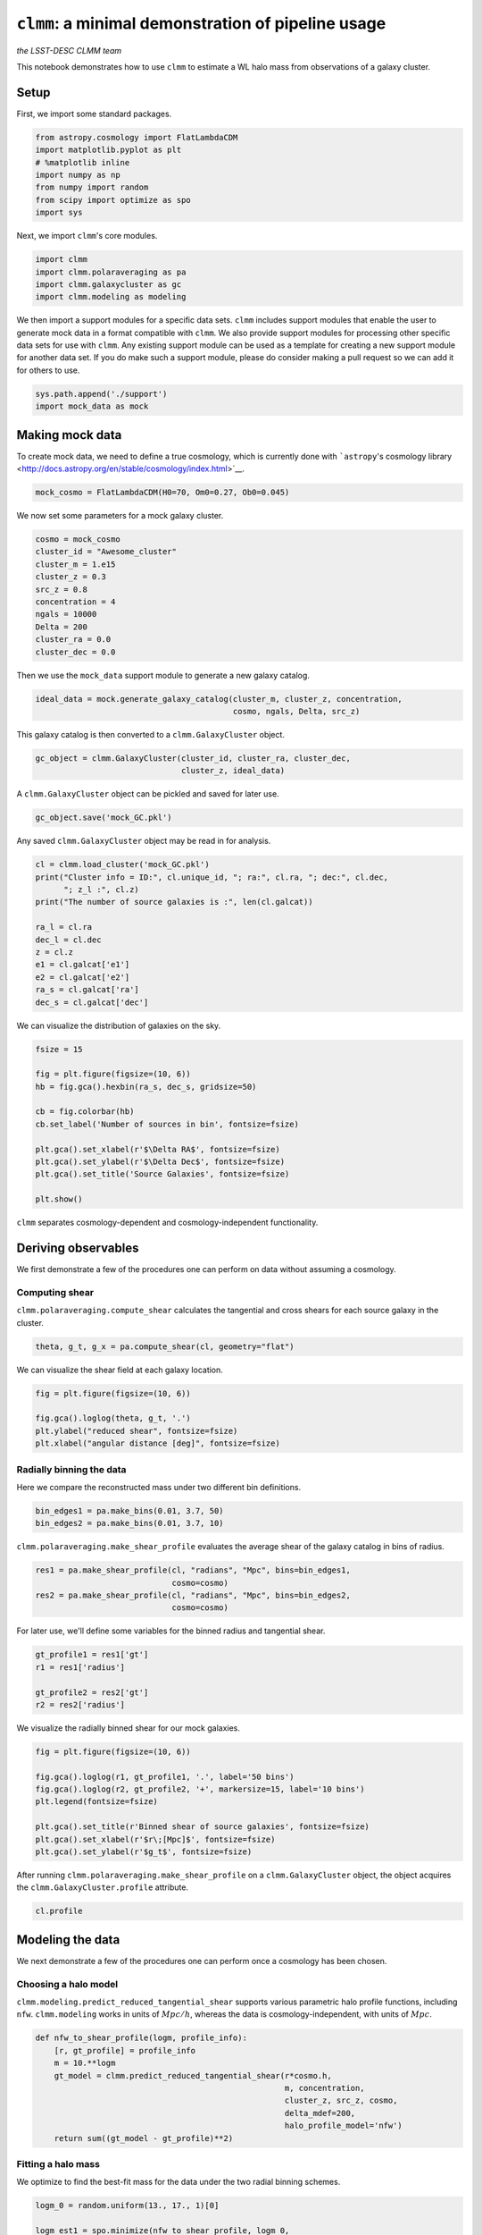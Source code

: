 ***************************************************
``clmm``: a minimal demonstration of pipeline usage
***************************************************

*the LSST-DESC CLMM team*

This notebook demonstrates how to use ``clmm`` to estimate a WL halo
mass from observations of a galaxy cluster.

Setup
-----

First, we import some standard packages.

.. code:: 

    from astropy.cosmology import FlatLambdaCDM
    import matplotlib.pyplot as plt
    # %matplotlib inline
    import numpy as np
    from numpy import random
    from scipy import optimize as spo
    import sys

Next, we import ``clmm``'s core modules.

.. code:: 

    import clmm
    import clmm.polaraveraging as pa
    import clmm.galaxycluster as gc
    import clmm.modeling as modeling

We then import a support modules for a specific data sets. ``clmm``
includes support modules that enable the user to generate mock data in a
format compatible with ``clmm``. We also provide support modules for
processing other specific data sets for use with ``clmm``. Any existing
support module can be used as a template for creating a new support
module for another data set. If you do make such a support module,
please do consider making a pull request so we can add it for others to
use.

.. code:: 

    sys.path.append('./support')
    import mock_data as mock

Making mock data
----------------

To create mock data, we need to define a true cosmology, which is
currently done with ```astropy``'s cosmology
library <http://docs.astropy.org/en/stable/cosmology/index.html>`__.

.. code:: 

    mock_cosmo = FlatLambdaCDM(H0=70, Om0=0.27, Ob0=0.045)

We now set some parameters for a mock galaxy cluster.

.. code:: 

    cosmo = mock_cosmo
    cluster_id = "Awesome_cluster"
    cluster_m = 1.e15
    cluster_z = 0.3
    src_z = 0.8
    concentration = 4
    ngals = 10000
    Delta = 200
    cluster_ra = 0.0
    cluster_dec = 0.0

Then we use the ``mock_data`` support module to generate a new galaxy
catalog.

.. code:: 

    ideal_data = mock.generate_galaxy_catalog(cluster_m, cluster_z, concentration,
                                              cosmo, ngals, Delta, src_z)

This galaxy catalog is then converted to a ``clmm.GalaxyCluster``
object.

.. code:: 

    gc_object = clmm.GalaxyCluster(cluster_id, cluster_ra, cluster_dec,
                                   cluster_z, ideal_data)

A ``clmm.GalaxyCluster`` object can be pickled and saved for later use.

.. code:: 

    gc_object.save('mock_GC.pkl')

Any saved ``clmm.GalaxyCluster`` object may be read in for analysis.

.. code:: 

    cl = clmm.load_cluster('mock_GC.pkl')
    print("Cluster info = ID:", cl.unique_id, "; ra:", cl.ra, "; dec:", cl.dec,
          "; z_l :", cl.z)
    print("The number of source galaxies is :", len(cl.galcat))
    
    ra_l = cl.ra
    dec_l = cl.dec
    z = cl.z
    e1 = cl.galcat['e1']
    e2 = cl.galcat['e2']
    ra_s = cl.galcat['ra']
    dec_s = cl.galcat['dec']

We can visualize the distribution of galaxies on the sky.

.. code:: 

    fsize = 15
    
    fig = plt.figure(figsize=(10, 6))
    hb = fig.gca().hexbin(ra_s, dec_s, gridsize=50)
    
    cb = fig.colorbar(hb)
    cb.set_label('Number of sources in bin', fontsize=fsize)
    
    plt.gca().set_xlabel(r'$\Delta RA$', fontsize=fsize)
    plt.gca().set_ylabel(r'$\Delta Dec$', fontsize=fsize)
    plt.gca().set_title('Source Galaxies', fontsize=fsize)
    
    plt.show()

``clmm`` separates cosmology-dependent and cosmology-independent
functionality.

Deriving observables
--------------------

We first demonstrate a few of the procedures one can perform on data
without assuming a cosmology.

Computing shear
~~~~~~~~~~~~~~~

``clmm.polaraveraging.compute_shear`` calculates the tangential and
cross shears for each source galaxy in the cluster.

.. code:: 

    theta, g_t, g_x = pa.compute_shear(cl, geometry="flat")

We can visualize the shear field at each galaxy location.

.. code:: 

    fig = plt.figure(figsize=(10, 6))
    
    fig.gca().loglog(theta, g_t, '.')
    plt.ylabel("reduced shear", fontsize=fsize)
    plt.xlabel("angular distance [deg]", fontsize=fsize)

Radially binning the data
~~~~~~~~~~~~~~~~~~~~~~~~~

Here we compare the reconstructed mass under two different bin
definitions.

.. code:: 

    bin_edges1 = pa.make_bins(0.01, 3.7, 50)
    bin_edges2 = pa.make_bins(0.01, 3.7, 10)

``clmm.polaraveraging.make_shear_profile`` evaluates the average shear
of the galaxy catalog in bins of radius.

.. code:: 

    res1 = pa.make_shear_profile(cl, "radians", "Mpc", bins=bin_edges1,
                                 cosmo=cosmo)
    res2 = pa.make_shear_profile(cl, "radians", "Mpc", bins=bin_edges2,
                                 cosmo=cosmo)

For later use, we'll define some variables for the binned radius and
tangential shear.

.. code:: 

    gt_profile1 = res1['gt']
    r1 = res1['radius']
    
    gt_profile2 = res2['gt']
    r2 = res2['radius']

We visualize the radially binned shear for our mock galaxies.

.. code:: 

    fig = plt.figure(figsize=(10, 6))
    
    fig.gca().loglog(r1, gt_profile1, '.', label='50 bins')
    fig.gca().loglog(r2, gt_profile2, '+', markersize=15, label='10 bins')
    plt.legend(fontsize=fsize)
    
    plt.gca().set_title(r'Binned shear of source galaxies', fontsize=fsize)
    plt.gca().set_xlabel(r'$r\;[Mpc]$', fontsize=fsize)
    plt.gca().set_ylabel(r'$g_t$', fontsize=fsize)

After running ``clmm.polaraveraging.make_shear_profile`` on a
``clmm.GalaxyCluster`` object, the object acquires the
``clmm.GalaxyCluster.profile`` attribute.

.. code:: 

    cl.profile

Modeling the data
-----------------

We next demonstrate a few of the procedures one can perform once a
cosmology has been chosen.

Choosing a halo model
~~~~~~~~~~~~~~~~~~~~~

``clmm.modeling.predict_reduced_tangential_shear`` supports various
parametric halo profile functions, including ``nfw``. ``clmm.modeling``
works in units of :math:`Mpc/h`, whereas the data is
cosmology-independent, with units of :math:`Mpc`.

.. code:: 

    def nfw_to_shear_profile(logm, profile_info):
        [r, gt_profile] = profile_info
        m = 10.**logm
        gt_model = clmm.predict_reduced_tangential_shear(r*cosmo.h,
                                                         m, concentration,
                                                         cluster_z, src_z, cosmo,
                                                         delta_mdef=200,
                                                         halo_profile_model='nfw')
        return sum((gt_model - gt_profile)**2)

Fitting a halo mass
~~~~~~~~~~~~~~~~~~~

We optimize to find the best-fit mass for the data under the two radial
binning schemes.

.. code:: 

    logm_0 = random.uniform(13., 17., 1)[0]
    
    logm_est1 = spo.minimize(nfw_to_shear_profile, logm_0,
                             args=[r1, gt_profile1]).x
    logm_est2 = spo.minimize(nfw_to_shear_profile, logm_0,
                             args=[r2, gt_profile2]).x
    
    m_est1 = 10.**logm_est1
    m_est2 = 10.**logm_est2
    
    print((m_est1, m_est2))

Next, we calculate the reduced tangential shear predicted by the two
models.

.. code:: 

    rr = np.logspace(-2, np.log10(5), 100)
    
    gt_model1 = clmm.predict_reduced_tangential_shear(rr*cosmo.h,
                                                      m_est1, concentration,
                                                      cluster_z, src_z, cosmo,
                                                      delta_mdef=200,
                                                      halo_profile_model='nfw')
    
    gt_model2 = clmm.predict_reduced_tangential_shear(rr*cosmo.h,
                                                      m_est2, concentration,
                                                      cluster_z, src_z, cosmo,
                                                      delta_mdef=200,
                                                      halo_profile_model='nfw')

We visualize the two predictions of reduced tangential shear.

.. code:: 

    fig = plt.figure(figsize=(10, 6))
    
    fig.gca().scatter(r1, gt_profile1, color='orange',
                      label='binned mock data 1, M_input = %.3e Msun' % cluster_m)
    fig.gca().plot(rr, gt_model1, color='orange',
                   label='best fit model 1, M_fit = %.3e' % m_est1)
    
    fig.gca().scatter(r2, gt_profile2, color='blue', alpha=0.5,
                      label='binned mock data 2, M_input = %.3e Msun' % cluster_m)
    fig.gca().plot(rr, gt_model1, color='blue', linestyle='--', alpha=0.5,
                   label='best fit model 2, M_fit = %.3e' % m_est2)
    
    plt.semilogx()
    plt.semilogy()
    
    plt.legend()
    plt.xlabel('R [Mpc]', fontsize=fsize)
    plt.ylabel('reduced tangential shear', fontsize=fsize)
